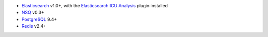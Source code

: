 -  Elasticsearch_ v1.0+, with the `Elasticsearch ICU Analysis`_ plugin
   installed
-  NSQ_ v0.3+
-  PostgreSQL_ 9.4+
-  Redis_ v2.4+

.. _Elasticsearch: http://www.elasticsearch.org/
.. _Elasticsearch ICU Analysis: http://www.elasticsearch.org/guide/en/elasticsearch/reference/current/analysis-icu-plugin.html
.. _NSQ: http://nsq.io/
.. _PostgreSQL: http://www.postgresql.org/
.. _Redis: http://redis.io/
